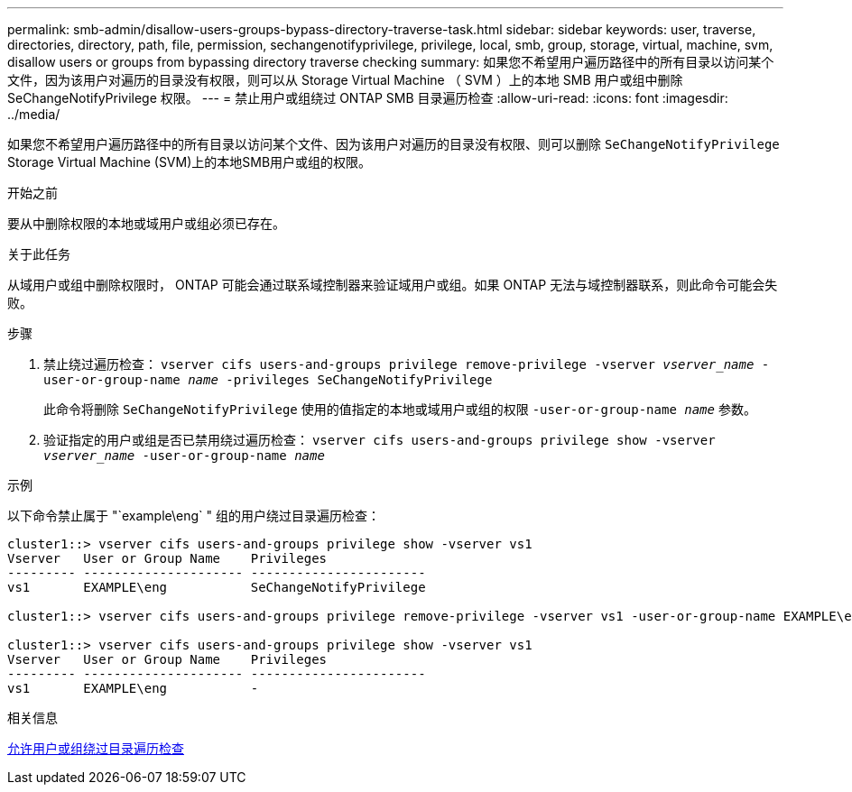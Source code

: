 ---
permalink: smb-admin/disallow-users-groups-bypass-directory-traverse-task.html 
sidebar: sidebar 
keywords: user, traverse, directories, directory, path, file, permission, sechangenotifyprivilege, privilege, local, smb, group, storage, virtual, machine, svm, disallow users or groups from bypassing directory traverse checking 
summary: 如果您不希望用户遍历路径中的所有目录以访问某个文件，因为该用户对遍历的目录没有权限，则可以从 Storage Virtual Machine （ SVM ）上的本地 SMB 用户或组中删除 SeChangeNotifyPrivilege 权限。 
---
= 禁止用户或组绕过 ONTAP SMB 目录遍历检查
:allow-uri-read: 
:icons: font
:imagesdir: ../media/


[role="lead"]
如果您不希望用户遍历路径中的所有目录以访问某个文件、因为该用户对遍历的目录没有权限、则可以删除 `SeChangeNotifyPrivilege` Storage Virtual Machine (SVM)上的本地SMB用户或组的权限。

.开始之前
要从中删除权限的本地或域用户或组必须已存在。

.关于此任务
从域用户或组中删除权限时， ONTAP 可能会通过联系域控制器来验证域用户或组。如果 ONTAP 无法与域控制器联系，则此命令可能会失败。

.步骤
. 禁止绕过遍历检查： `vserver cifs users-and-groups privilege remove-privilege -vserver _vserver_name_ -user-or-group-name _name_ -privileges SeChangeNotifyPrivilege`
+
此命令将删除 `SeChangeNotifyPrivilege` 使用的值指定的本地或域用户或组的权限 `-user-or-group-name _name_` 参数。

. 验证指定的用户或组是否已禁用绕过遍历检查： `vserver cifs users-and-groups privilege show -vserver _vserver_name_ ‑user-or-group-name _name_`


.示例
以下命令禁止属于 "`example\eng` " 组的用户绕过目录遍历检查：

[listing]
----
cluster1::> vserver cifs users-and-groups privilege show -vserver vs1
Vserver   User or Group Name    Privileges
--------- --------------------- -----------------------
vs1       EXAMPLE\eng           SeChangeNotifyPrivilege

cluster1::> vserver cifs users-and-groups privilege remove-privilege -vserver vs1 -user-or-group-name EXAMPLE\eng -privileges SeChangeNotifyPrivilege

cluster1::> vserver cifs users-and-groups privilege show -vserver vs1
Vserver   User or Group Name    Privileges
--------- --------------------- -----------------------
vs1       EXAMPLE\eng           -
----
.相关信息
xref:allow-users-groups-bypass-directory-traverse-task.adoc[允许用户或组绕过目录遍历检查]
